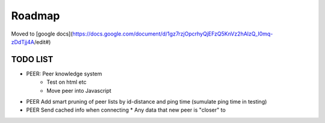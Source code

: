 .. _Roadmap:

*******
Roadmap
*******
Moved to [google docs](https://docs.google.com/document/d/1gz7rzjOpcrhyQjEFzQ5KnVz2hAlzQ_I0mq-zDdTjj4A/edit#)

TODO LIST
=========
* PEER: Peer knowledge system
    * Test on html etc
    * Move peer into Javascript
* PEER Add smart pruning of peer lists by id-distance and ping time (sumulate ping time in testing)
* PEER Send cached info when connecting  * Any data that new peer is "closer" to


